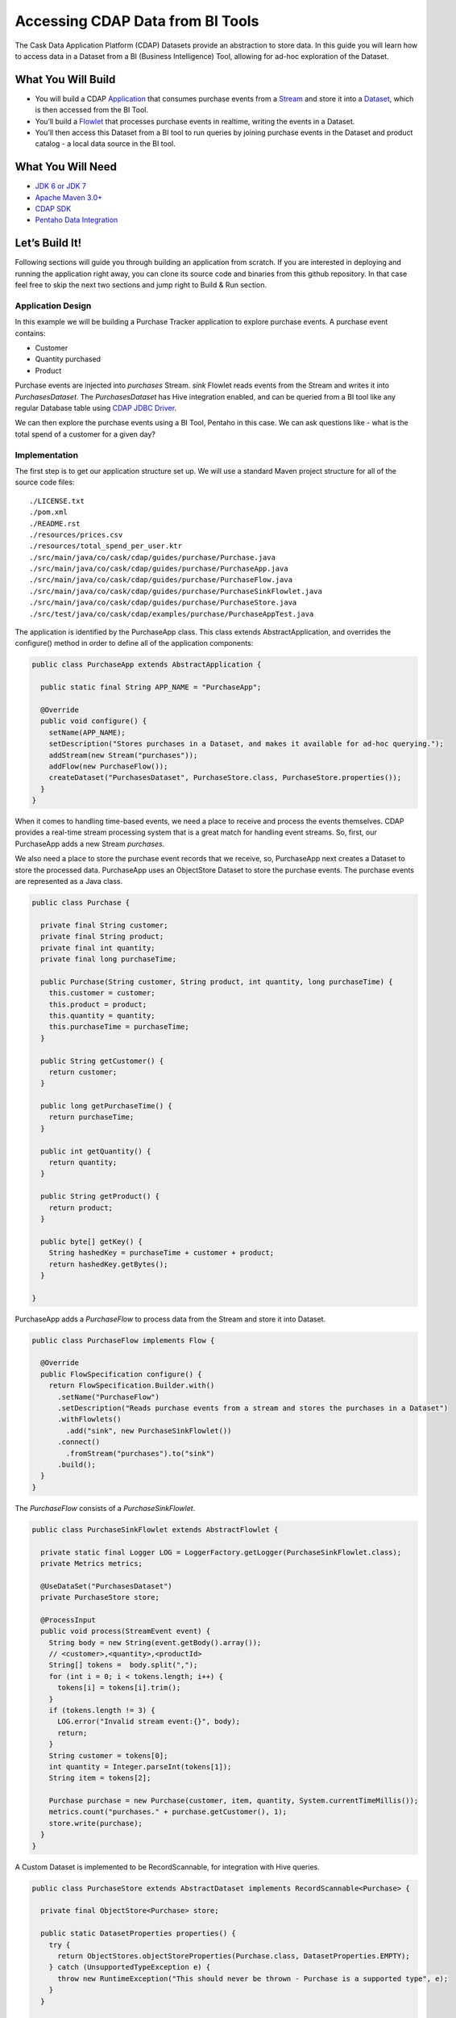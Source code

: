 Accessing CDAP Data from BI Tools
==================================

The Cask Data Application Platform (CDAP) Datasets provide an abstraction to store data. In this guide you will learn
how to access data in a Dataset from a BI (Business Intelligence) Tool, allowing for ad-hoc exploration of the Dataset.

What You Will Build
-------------------
* You will build a CDAP `Application <http://docs.cdap.io/cdap/current/en/dev-guide.html#applications>`_ that consumes
  purchase events from a `Stream <http://docs.cdap.io/cdap/current/en/dev-guide.html#streams>`_ and store it into a
  `Dataset <http://docs.cdap.io/cdap/current/en/dev-guide.html#datasets>`_, which is then accessed from the BI Tool.
* You’ll build a `Flowlet <http://docs.cdap.io/cdap/current/en/dev-guide.html#flowlets>`_ that processes purchase
  events in realtime, writing the events in a Dataset.
* You’ll then access this Dataset from a BI tool to run queries by joining purchase events in the Dataset
  and product catalog - a local data source in the BI tool.

What You Will Need
------------------

* `JDK 6 or JDK 7 <http://www.oracle.com/technetwork/java/javase/downloads/index.html>`_
* `Apache Maven 3.0+ <http://maven.apache.org/>`_
* `CDAP SDK <http://docs.cdap.io/cdap/current/en/getstarted.html#download-and-setup>`_
* `Pentaho Data Integration <http://community.pentaho.com/>`_

Let’s Build It!
---------------

Following sections will guide you through building an application from scratch.
If you are interested in deploying and running the application right away, you
can clone its source code and binaries from this github repository. In that case feel
free to skip the next two sections and jump right to Build & Run section.

Application Design
~~~~~~~~~~~~~~~~~~

|(AppDesign)|

In this example we will be building a Purchase Tracker application to explore purchase events. A purchase event
contains:

* Customer
* Quantity purchased
* Product

Purchase events are injected into `purchases` Stream. `sink` Flowlet reads events
from the Stream and writes it into `PurchasesDataset`. The `PurchasesDataset` has Hive integration enabled,
and can be queried from a BI tool like any regular Database table using
`CDAP JDBC Driver <http://docs.cdap.io/cdap/current/en/dev-guide.html#connecting-to-cdap-datasets-using-cdap-jdbc-driver>`_.

We can then explore the purchase events using a BI Tool, Pentaho in this case. We can ask questions like - what is
the total spend of a customer for a given day?

Implementation
~~~~~~~~~~~~~~

The first step is to get our application structure set up.  We will use a standard Maven project structure for all
of the source code files::
  ./LICENSE.txt
  ./pom.xml
  ./README.rst
  ./resources/prices.csv
  ./resources/total_spend_per_user.ktr
  ./src/main/java/co/cask/cdap/guides/purchase/Purchase.java
  ./src/main/java/co/cask/cdap/guides/purchase/PurchaseApp.java
  ./src/main/java/co/cask/cdap/guides/purchase/PurchaseFlow.java
  ./src/main/java/co/cask/cdap/guides/purchase/PurchaseSinkFlowlet.java
  ./src/main/java/co/cask/cdap/guides/purchase/PurchaseStore.java
  ./src/test/java/co/cask/cdap/examples/purchase/PurchaseAppTest.java

The application is identified by the PurchaseApp class.
This class extends AbstractApplication, and overrides the configure() method in order to define all of the
application components:

.. code:: java

  public class PurchaseApp extends AbstractApplication {

    public static final String APP_NAME = "PurchaseApp";

    @Override
    public void configure() {
      setName(APP_NAME);
      setDescription("Stores purchases in a Dataset, and makes it available for ad-hoc querying.");
      addStream(new Stream("purchases"));
      addFlow(new PurchaseFlow());
      createDataset("PurchasesDataset", PurchaseStore.class, PurchaseStore.properties());
    }
  }


When it comes to handling time-based events, we need a place to receive and process the events themselves.
CDAP provides a real-time stream processing system that is a great match for handling event streams.
So, first, our PurchaseApp adds a new Stream `purchases`.

We also need a place to store the purchase event records that we receive, so, PurchaseApp next
creates a Dataset to store the processed data. PurchaseApp uses an ObjectStore Dataset to store the purchase events.
The purchase events are represented as a Java class.

.. code:: java

  public class Purchase {

    private final String customer;
    private final String product;
    private final int quantity;
    private final long purchaseTime;

    public Purchase(String customer, String product, int quantity, long purchaseTime) {
      this.customer = customer;
      this.product = product;
      this.quantity = quantity;
      this.purchaseTime = purchaseTime;
    }

    public String getCustomer() {
      return customer;
    }

    public long getPurchaseTime() {
      return purchaseTime;
    }

    public int getQuantity() {
      return quantity;
    }

    public String getProduct() {
      return product;
    }

    public byte[] getKey() {
      String hashedKey = purchaseTime + customer + product;
      return hashedKey.getBytes();
    }

  }


PurchaseApp adds a `PurchaseFlow` to process data from the Stream and store it into Dataset.

.. code:: java

  public class PurchaseFlow implements Flow {

    @Override
    public FlowSpecification configure() {
      return FlowSpecification.Builder.with()
        .setName("PurchaseFlow")
        .setDescription("Reads purchase events from a stream and stores the purchases in a Dataset")
        .withFlowlets()
          .add("sink", new PurchaseSinkFlowlet())
        .connect()
          .fromStream("purchases").to("sink")
        .build();
    }
  }


The `PurchaseFlow` consists of a `PurchaseSinkFlowlet`.

.. code:: java

  public class PurchaseSinkFlowlet extends AbstractFlowlet {

    private static final Logger LOG = LoggerFactory.getLogger(PurchaseSinkFlowlet.class);
    private Metrics metrics;

    @UseDataSet("PurchasesDataset")
    private PurchaseStore store;

    @ProcessInput
    public void process(StreamEvent event) {
      String body = new String(event.getBody().array());
      // <customer>,<quantity>,<productId>
      String[] tokens =  body.split(",");
      for (int i = 0; i < tokens.length; i++) {
        tokens[i] = tokens[i].trim();
      }
      if (tokens.length != 3) {
        LOG.error("Invalid stream event:{}", body);
        return;
      }
      String customer = tokens[0];
      int quantity = Integer.parseInt(tokens[1]);
      String item = tokens[2];

      Purchase purchase = new Purchase(customer, item, quantity, System.currentTimeMillis());
      metrics.count("purchases." + purchase.getCustomer(), 1);
      store.write(purchase);
    }
  }


A Custom Dataset is implemented to be RecordScannable, for integration with Hive queries.

.. code:: java

  public class PurchaseStore extends AbstractDataset implements RecordScannable<Purchase> {

    private final ObjectStore<Purchase> store;

    public static DatasetProperties properties() {
      try {
        return ObjectStores.objectStoreProperties(Purchase.class, DatasetProperties.EMPTY);
      } catch (UnsupportedTypeException e) {
        throw new RuntimeException("This should never be thrown - Purchase is a supported type", e);
      }
    }

    public PurchaseStore(DatasetSpecification spec,
                         @EmbeddedDataset("store") ObjectStore<Purchase> objStore) {
      super(spec.getName(), objStore);
      this.store = objStore;
    }

    @Override
    public Type getRecordType() {
      return Purchase.class;
    }

    @Override
    public List<Split> getSplits() {
      return store.getSplits();
    }

    @Override
    public RecordScanner<Purchase> createSplitRecordScanner(Split split) {
      return Scannables.valueRecordScanner(store.createSplitReader(split));
    }

    public void write(Purchase purchase) {
      store.write(purchase.getKey(), purchase);
    }

    public Purchase read(byte[] key) {
      return store.read(key);
    }
  }


Build & Run
-----------

The PurchaseApp application can be built and packaged using standard Apache Maven commands::

  mvn clean package

Note that the remaining commands assume that the cdap-cli.sh script is available on your PATH.
If this is not the case, please add it::

  export PATH=$PATH:<CDAP home>/bin

We can then deploy the application to a standalone CDAP installation::

  cdap-cli.sh deploy app target/cdap-bi-guide-1.0.0.jar
  cdap-cli.sh start flow PurchaseApp.PurchaseFlow

Next, we will send some sample purchase events into the stream for processing::

  cdap-cli.sh send stream purchases "Tom,    5,       pear"
  cdap-cli.sh send stream purchases "Alice, 12,      apple"
  cdap-cli.sh send stream purchases "Alice,  6,     banana"
  cdap-cli.sh send stream purchases "Bob,    2,     orange"
  cdap-cli.sh send stream purchases "Bob,    1, watermelon"
  cdap-cli.sh send stream purchases "Bob,   10,      apple"


Now that purchase events have been sent to CDAP, they can be integrated with a BI tool such as Pentaho Data Integration.
*Pentaho Data Integration* is an advanced, open source business intelligence tool that can execute
transformations of data coming from various sources.

#. Before opening the *Pentaho Data Integration* application, copy the `co.cask.cdap.cdap-explore-jdbc-<version>.jar`
   file to the `lib` directory of *Pentaho Data Integration*, located at the root of the application's directory.
#. Open *Pentaho Data Integration*.
#. Open ./resources/total_spend_per_user.ktr

   This has a transformation... TODO (Explain)

#. Double click on the CSV file input step, and change the filename to point to ./resources/prices.csv

   .. image:: docs/images/edit-csv-input-file.png

#. To run this transformation, click Action -> Run.
#. Once the transformation is done executing, click on the `Group by Customer` step to preview the final data.

   .. image:: docs/images/preview-data.png




Congratulations!  You have now learned how to explore CDAP Datasets from a BI tool.
Please continue to experiment and extend this sample application.
The ability to ask ad-hoc questions on data is a powerful feature for business analytics.


Related Topics
--------------

TBD

Extend This Example
-------------------

You can ask more questions like -
  * How much revenue does a particular product earn in a day?
  * What are the three most popular products?

If you add zip code to the purchase event, then you can ask region-based questions such as -
  * Which are the popular products in any region?
  * Which regions have the greatest revenue?

Share & Discuss!
----------------

Have a question? Discuss at `CDAP User Mailing List <https://groups.google.com/forum/#!forum/cdap-user>`_


.. |(AppDesign)| image:: docs/images/app-design.png
